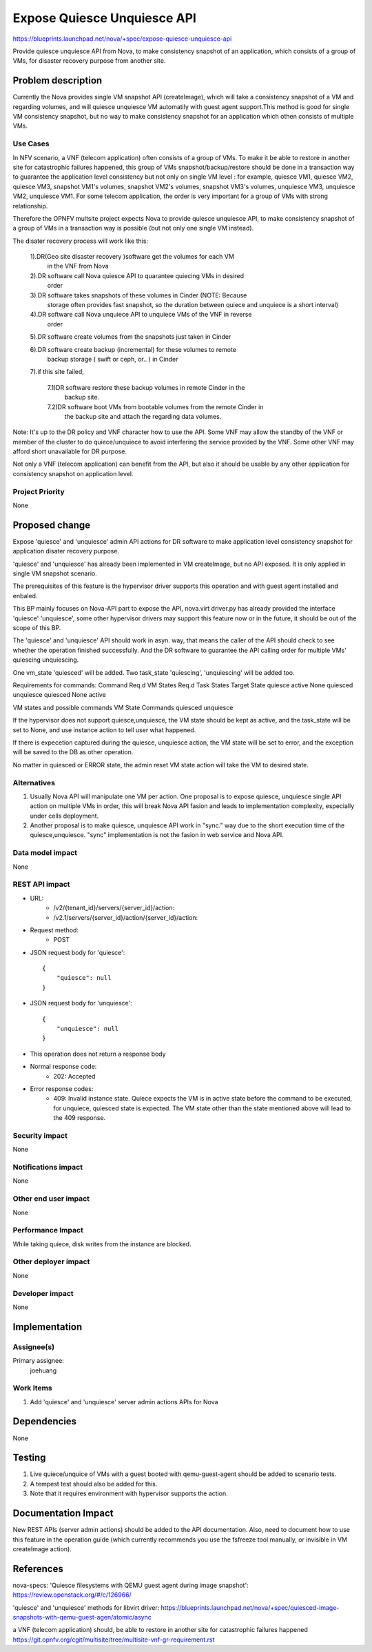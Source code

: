 ..
 This work is licensed under a Creative Commons Attribution 3.0 Unported
 License.

 http://creativecommons.org/licenses/by/3.0/legalcode

=====================================================================
Expose Quiesce Unquiesce API
=====================================================================

https://blueprints.launchpad.net/nova/+spec/expose-quiesce-unquiesce-api

Provide quiesce unquiesce API from Nova, to make consistency snapshot of
an application, which consists of a group of VMs, for disaster recovery
purpose from another site.

Problem description
===================
Currently the Nova provides single VM snapshot API (createImage), which will
take a consistency snapshot of a VM and regarding volumes, and will quiesce
unquiesce VM automatily with guest agent support.This method is good
for single VM consistency snapshot, but no way to make consistency
snapshot for an application which othen consists of multiple VMs.

Use Cases
---------

In NFV scenario, a VNF (telecom application) often consists of a group
of VMs. To make it be able to restore in another site for catastrophic
failures happened, this group of VMs snapshot/backup/restore should be done
in a transaction way to guarantee the application level consistency but not
only on single VM level : for example, quiesce VM1, quiesce VM2, quiesce VM3,
snapshot VM1's volumes, snapshot VM2's volumes, snapshot VM3's volumes,
unquiesce VM3, unquiesce VM2, unquiesce VM1. For some telecom application,
the order is very important for a group of VMs with strong relationship.

Therefore the OPNFV multsite project expects Nova to provide quiesce
unquiesce API, to make consistency snapshot of a group of VMs in a transaction
way is possible (but not only one single VM instead).

The disater recovery process will work like this:

  1).DR(Geo site disaster recovery )software get the volumes for each VM
    in the VNF from Nova

  2).DR software call Nova quiesce API to quarantee quiecing VMs in desired
    order

  3).DR software takes snapshots of these volumes in Cinder (NOTE: Because
    storage often provides fast snapshot, so the duration between quiece and
    unquiece is a short interval)

  4).DR software call Nova unquiece API to unquiece VMs of the VNF in reverse
    order

  5).DR software create volumes from the snapshots just taken in Cinder

  6).DR software create backup (incremental) for these volumes to remote
    backup storage ( swift or ceph, or.. ) in Cinder

  7).if this site failed,

    7.1)DR software restore these backup volumes in remote Cinder in the
        backup site.

    7.2)DR software boot VMs from bootable volumes from the remote Cinder in
        the backup site and attach the regarding data volumes.

Note: It's up to the DR policy and VNF character how to use the API. Some
VNF may allow the standby of the VNF or member of the cluster to do
quiece/unquiece to avoid interfering the service provided by the VNF.
Some other VNF may afford short unavailable for DR purpose.

Not only a VNF (telecom application) can benefit from the API, but also it
should be usable by any other application for consistency snapshot on
application level.


Project Priority
----------------

None

Proposed change
===============

Expose 'quiesce' and 'unquiesce' admin API actions for DR software to make
application level consistency snapshot for application disater recovery
purpose.

'quiesce' and 'unquiesce' has already been implemented in VM createImage,
but no API exposed. It is only applied in single VM snapshot scenario.

The prerequisites of this feature is the hypervisor driver supports this
operation and with guest agent installed and enbaled.

This BP mainly focuses on Nova-API part to expose the API, nova.virt
driver.py has already provided the interface 'quiesce' 'unquiesce',  some
other hypervisor drivers may support this feature now or in the future, it
should be out of the scope of this BP.

The 'quiesce' and 'unquiesce' API should work in asyn. way, that means the
caller of the API should check to see whether the operation finished
successfully. And the DR software to guarantee the API calling order for
multiple VMs' quiescing unquiescing.

One vm_state 'quiesced'  will be added. Two task_state 'quiescing',
'unquiescing' will be added too.

Requirements for commands:
Command        Req.d VM States     Req.d Task States      Target State
quiesce        active              None                   quiesced
unquiesce      quiesced            None                   active

VM states and possible commands
VM State           Commands
quiesced           unquiesce

If the hypervisor does not support quiesce,unquiesce, the VM state should
be kept as active, and the task_state will be set to None, and use instance
action to tell user what happened.

If there is expecetion captured during the quiesce, unquiesce action, the
VM state will be set to error, and the exception will be saved to the DB
as other operation.

No matter in quiesced or ERROR state, the admin reset VM state action will
take the VM to desired state.

Alternatives
------------
1. Usually Nova API will manipulate one VM per action. One proposal is
   to expose quiesce, unquiesce single API action on multiple VMs in order,
   this will break Nova API fasion and leads to implementation complexity,
   especially under cells deployment.
2. Another proposal is to make quiesce, unquiesce API work in "sync." way
   due to the short execution time of the quiesce,unquiesce. "sync"
   implementation is not the fasion in web service and Nova API.

Data model impact
-----------------

None

REST API impact
---------------

* URL:
    * /v2/{tenant_id}/servers/{server_id}/action:
    * /v2.1/servers/{server_id}/action/{server_id}/action:

* Request method:
    * POST

* JSON request body for 'quiesce'::

        {
            "quiesce": null
        }

* JSON request body for 'unquiesce'::

        {
            "unquiesce": null
        }

* This operation does not return a response body

* Normal response code:
    * 202: Accepted

* Error response codes:
    * 409: Invalid instance state. Quiece expects the VM is in active state
      before the command to be executed, for unquiece, quiesced state is
      expected. The VM state other than the state mentioned above will lead
      to the 409 response.

Security impact
---------------

None

Notifications impact
--------------------

None

Other end user impact
---------------------

None

Performance Impact
------------------
While taking quiece, disk writes from the instance are blocked.

Other deployer impact
---------------------

None

Developer impact
----------------

None

Implementation
==============

Assignee(s)
-----------

Primary assignee:
  joehuang

Work Items
----------

1. Add 'quiesce' and 'unquiesce' server admin actions APIs for Nova

Dependencies
============

None

Testing
=======

1. Live quiece/unquice of VMs with a guest booted with qemu-guest-agent should
   be added to scenario tests.
2. A tempest test should also be added for this.
3. Note that it requires environment with hypervisor supports the action.

Documentation Impact
====================

New REST APIs (server admin actions) should be added to the API documentation.
Also, need to document how to use this feature in the operation guide (which
currently recommends you use the fsfreeze tool manually, or invisible in VM
createImage action).

References
==========

nova-specs: 'Quiesce filesystems with QEMU guest agent during image snapshot':
`<https://review.openstack.org/#/c/126966/>`_

'quiesce' and 'unquiesce' methods for libvirt driver:
`<https://blueprints.launchpad.net/nova/+spec/quiesced-image-snapshots-with-qemu-guest-agen/atomic/async>`_

a VNF (telecom application) should, be able to restore in another site
for catastrophic failures happened
`<https://git.opnfv.org/cgit/multisite/tree/multisite-vnf-gr-requirement.rst>`_
